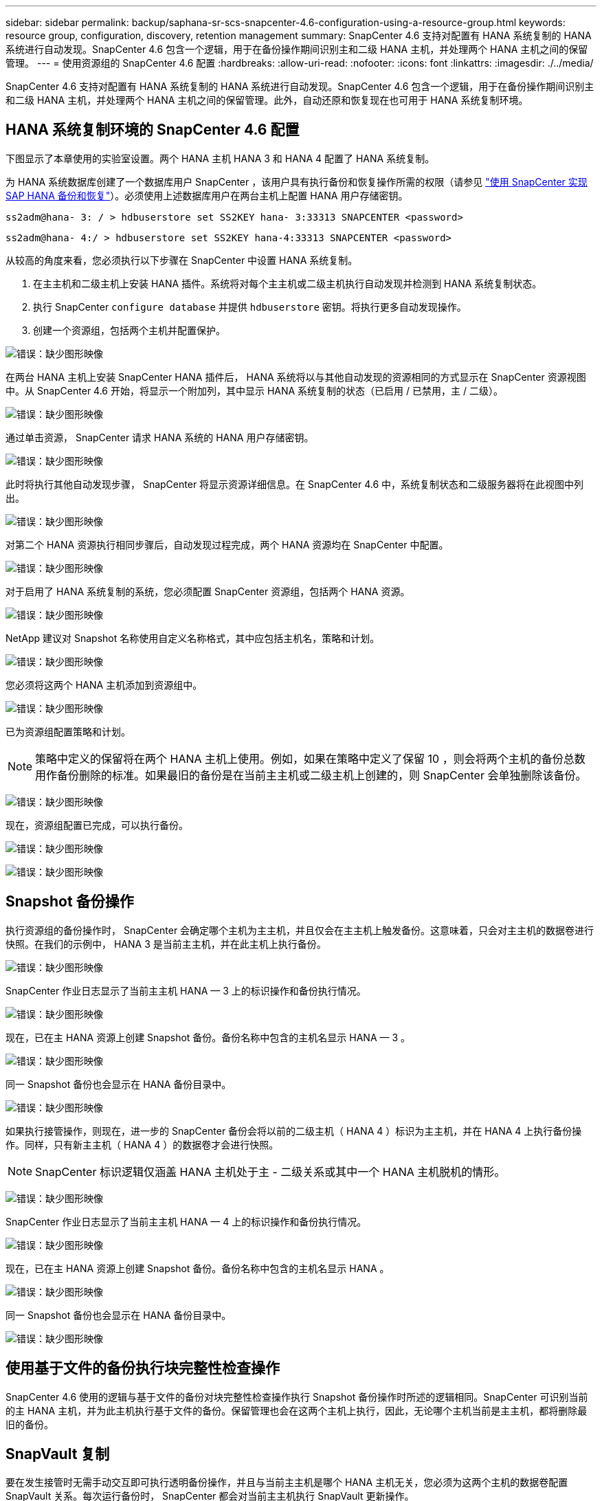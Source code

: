 ---
sidebar: sidebar 
permalink: backup/saphana-sr-scs-snapcenter-4.6-configuration-using-a-resource-group.html 
keywords: resource group, configuration, discovery, retention management 
summary: SnapCenter 4.6 支持对配置有 HANA 系统复制的 HANA 系统进行自动发现。SnapCenter 4.6 包含一个逻辑，用于在备份操作期间识别主和二级 HANA 主机，并处理两个 HANA 主机之间的保留管理。 
---
= 使用资源组的 SnapCenter 4.6 配置
:hardbreaks:
:allow-uri-read: 
:nofooter: 
:icons: font
:linkattrs: 
:imagesdir: ./../media/


[role="lead"]
SnapCenter 4.6 支持对配置有 HANA 系统复制的 HANA 系统进行自动发现。SnapCenter 4.6 包含一个逻辑，用于在备份操作期间识别主和二级 HANA 主机，并处理两个 HANA 主机之间的保留管理。此外，自动还原和恢复现在也可用于 HANA 系统复制环境。



== HANA 系统复制环境的 SnapCenter 4.6 配置

下图显示了本章使用的实验室设置。两个 HANA 主机 HANA 3 和 HANA 4 配置了 HANA 系统复制。

为 HANA 系统数据库创建了一个数据库用户 SnapCenter ，该用户具有执行备份和恢复操作所需的权限（请参见 https://www.netapp.com/us/media/tr-4614.pdf["使用 SnapCenter 实现 SAP HANA 备份和恢复"^]）。必须使用上述数据库用户在两台主机上配置 HANA 用户存储密钥。

....
ss2adm@hana- 3: / > hdbuserstore set SS2KEY hana- 3:33313 SNAPCENTER <password>
....
....
ss2adm@hana- 4:/ > hdbuserstore set SS2KEY hana-4:33313 SNAPCENTER <password>
....
从较高的角度来看，您必须执行以下步骤在 SnapCenter 中设置 HANA 系统复制。

. 在主主机和二级主机上安装 HANA 插件。系统将对每个主主机或二级主机执行自动发现并检测到 HANA 系统复制状态。
. 执行 SnapCenter `configure database` 并提供 `hdbuserstore` 密钥。将执行更多自动发现操作。
. 创建一个资源组，包括两个主机并配置保护。


image:saphana-sr-scs-image6.png["错误：缺少图形映像"]

在两台 HANA 主机上安装 SnapCenter HANA 插件后， HANA 系统将以与其他自动发现的资源相同的方式显示在 SnapCenter 资源视图中。从 SnapCenter 4.6 开始，将显示一个附加列，其中显示 HANA 系统复制的状态（已启用 / 已禁用，主 / 二级）。

image:saphana-sr-scs-image7.png["错误：缺少图形映像"]

通过单击资源， SnapCenter 请求 HANA 系统的 HANA 用户存储密钥。

image:saphana-sr-scs-image8.png["错误：缺少图形映像"]

此时将执行其他自动发现步骤， SnapCenter 将显示资源详细信息。在 SnapCenter 4.6 中，系统复制状态和二级服务器将在此视图中列出。

image:saphana-sr-scs-image9.png["错误：缺少图形映像"]

对第二个 HANA 资源执行相同步骤后，自动发现过程完成，两个 HANA 资源均在 SnapCenter 中配置。

image:saphana-sr-scs-image10.png["错误：缺少图形映像"]

对于启用了 HANA 系统复制的系统，您必须配置 SnapCenter 资源组，包括两个 HANA 资源。

image:saphana-sr-scs-image11.png["错误：缺少图形映像"]

NetApp 建议对 Snapshot 名称使用自定义名称格式，其中应包括主机名，策略和计划。

image:saphana-sr-scs-image12.png["错误：缺少图形映像"]

您必须将这两个 HANA 主机添加到资源组中。

image:saphana-sr-scs-image13.png["错误：缺少图形映像"]

已为资源组配置策略和计划。


NOTE: 策略中定义的保留将在两个 HANA 主机上使用。例如，如果在策略中定义了保留 10 ，则会将两个主机的备份总数用作备份删除的标准。如果最旧的备份是在当前主主机或二级主机上创建的，则 SnapCenter 会单独删除该备份。

image:saphana-sr-scs-image14.png["错误：缺少图形映像"]

现在，资源组配置已完成，可以执行备份。

image:saphana-sr-scs-image15.png["错误：缺少图形映像"]

image:saphana-sr-scs-image16.png["错误：缺少图形映像"]



== Snapshot 备份操作

执行资源组的备份操作时， SnapCenter 会确定哪个主机为主主机，并且仅会在主主机上触发备份。这意味着，只会对主主机的数据卷进行快照。在我们的示例中， HANA 3 是当前主主机，并在此主机上执行备份。

image:saphana-sr-scs-image17.png["错误：缺少图形映像"]

SnapCenter 作业日志显示了当前主主机 HANA — 3 上的标识操作和备份执行情况。

image:saphana-sr-scs-image18.png["错误：缺少图形映像"]

现在，已在主 HANA 资源上创建 Snapshot 备份。备份名称中包含的主机名显示 HANA — 3 。

image:saphana-sr-scs-image19.png["错误：缺少图形映像"]

同一 Snapshot 备份也会显示在 HANA 备份目录中。

image:saphana-sr-scs-image20.png["错误：缺少图形映像"]

如果执行接管操作，则现在，进一步的 SnapCenter 备份会将以前的二级主机（ HANA 4 ）标识为主主机，并在 HANA 4 上执行备份操作。同样，只有新主主机（ HANA 4 ）的数据卷才会进行快照。


NOTE: SnapCenter 标识逻辑仅涵盖 HANA 主机处于主 - 二级关系或其中一个 HANA 主机脱机的情形。

image:saphana-sr-scs-image21.png["错误：缺少图形映像"]

SnapCenter 作业日志显示了当前主主机 HANA — 4 上的标识操作和备份执行情况。

image:saphana-sr-scs-image22.png["错误：缺少图形映像"]

现在，已在主 HANA 资源上创建 Snapshot 备份。备份名称中包含的主机名显示 HANA 。

image:saphana-sr-scs-image23.png["错误：缺少图形映像"]

同一 Snapshot 备份也会显示在 HANA 备份目录中。

image:saphana-sr-scs-image24.png["错误：缺少图形映像"]



== 使用基于文件的备份执行块完整性检查操作

SnapCenter 4.6 使用的逻辑与基于文件的备份对块完整性检查操作执行 Snapshot 备份操作时所述的逻辑相同。SnapCenter 可识别当前的主 HANA 主机，并为此主机执行基于文件的备份。保留管理也会在这两个主机上执行，因此，无论哪个主机当前是主主机，都将删除最旧的备份。



== SnapVault 复制

要在发生接管时无需手动交互即可执行透明备份操作，并且与当前主主机是哪个 HANA 主机无关，您必须为这两个主机的数据卷配置 SnapVault 关系。每次运行备份时， SnapCenter 都会对当前主主机执行 SnapVault 更新操作。


NOTE: 如果接管到二级主机的时间较长，则二级主机上首次 SnapVault 更新所更改的块数将较高。

由于 SnapVault 目标上的保留管理由 ONTAP 在 SnapCenter 外部进行管理，因此无法在两个 HANA 主机上处理保留。因此，在接管之前创建的备份不会随前一个二级系统上的备份操作一起删除。这些备份会一直保留，直到以前的主备份重新成为主备份为止。为了使这些备份不会阻止日志备份的保留管理，必须在 SnapVault 目标或 HANA 备份目录中手动删除它们。


NOTE: 无法清理所有 SnapVault Snapshot 副本，因为一个 Snapshot 副本会被阻止作为同步点。如果也需要删除最新的 Snapshot 副本，则必须删除 SnapVault 复制关系。在这种情况下， NetApp 建议删除 HANA 备份目录中的备份，以解除日志备份保留管理的阻止。

image:saphana-sr-scs-image25.png["错误：缺少图形映像"]



== 保留管理

SnapCenter 4.6 可管理两个 HANA 主机中 Snapshot 备份，块完整性检查操作， HANA 备份目录条目和日志备份（如果未禁用）的保留，因此，无论当前是主主机还是二级主机，都无关紧要。无论当前主主机还是二级主机上是否需要执行删除操作， HANA 目录中的备份（数据和日志）和条目都会根据定义的保留时间进行删除。换言之，如果执行接管操作和 / 或在另一方向配置复制，则无需手动交互。

如果 SnapVault 复制是数据保护策略的一部分，则在特定情形下需要手动交互，如一节所述 <<SnapVault Replication>>。



== 还原和恢复

下图显示了在两个站点上执行了多个接管并创建了 Snapshot 备份的情形。在当前状态下，主机 HANA 为主主机，最新备份为 T4 ，该备份已在主机 HANA 3 上创建。如果需要执行还原和恢复操作，可以在 SnapCenter 中使用备份 T1 和 T4 进行还原和恢复。在主机 HANA 4 （ t2 ， t3 ）上创建的备份无法使用 SnapCenter 进行还原。必须手动将这些备份复制到 HANA 3 的数据卷以进行恢复。

image:saphana-sr-scs-image26.png["错误：缺少图形映像"]

SnapCenter 4.6 资源组配置的还原和恢复操作与自动发现的非系统复制设置相同。所有还原和自动恢复选项均可用。有关更多详细信息，请参见技术报告 https://www.netapp.com/us/media/tr-4614.pdf["TR-4614 ：《使用 SnapCenter 实现 SAP HANA 备份和恢复》"^]。

一节介绍了从另一主机上创建的备份执行的还原操作 link:saphana-sr-scs-restore-and-recovery-from-a-backup-created-at-the-other-host.html["从在另一主机上创建的备份还原和恢复"]。
